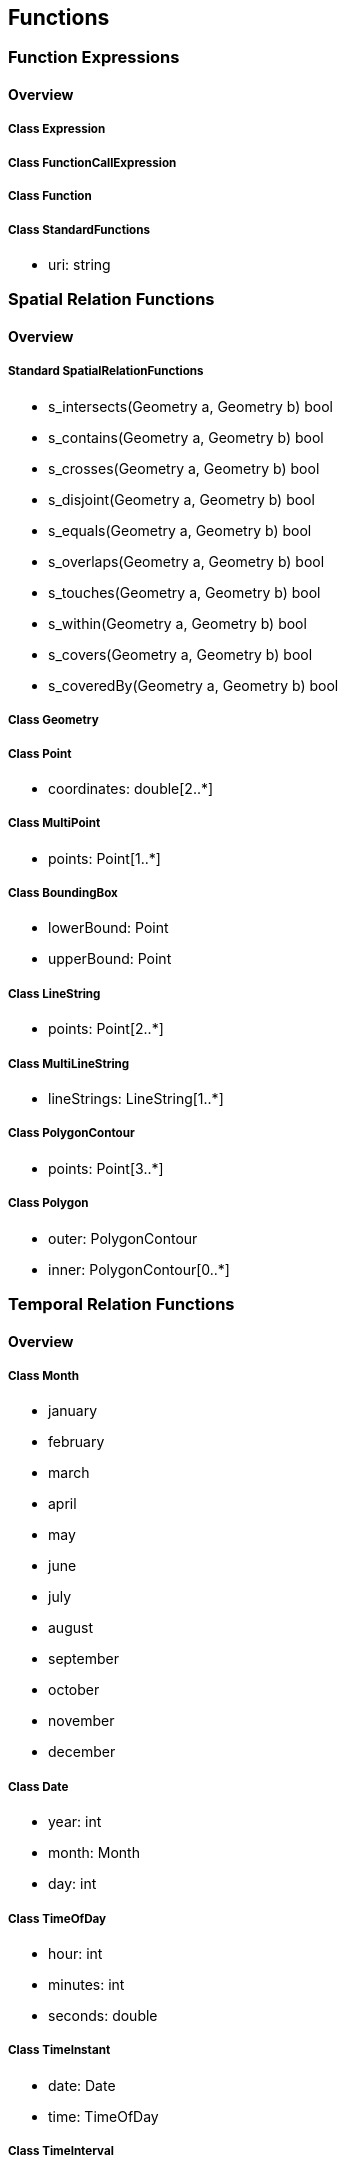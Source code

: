 == Functions

=== Function Expressions
==== Overview

===== Class Expression

===== Class FunctionCallExpression

===== Class Function

===== Class StandardFunctions

* uri: string

=== Spatial Relation Functions
==== Overview

===== Standard SpatialRelationFunctions

* s_intersects(Geometry a, Geometry b) bool
* s_contains(Geometry a, Geometry b) bool
* s_crosses(Geometry a, Geometry b) bool
* s_disjoint(Geometry a, Geometry b) bool
* s_equals(Geometry a, Geometry b) bool
* s_overlaps(Geometry a, Geometry b) bool
* s_touches(Geometry a, Geometry b) bool
* s_within(Geometry a, Geometry b) bool
* s_covers(Geometry a, Geometry b) bool
* s_coveredBy(Geometry a, Geometry b) bool

===== Class Geometry

===== Class Point

* coordinates: double[2..*]

===== Class MultiPoint

* points: Point[1..*]

===== Class BoundingBox

* lowerBound: Point
* upperBound: Point

===== Class LineString

* points: Point[2..*]

===== Class MultiLineString

* lineStrings: LineString[1..*]

===== Class PolygonContour

* points: Point[3..*]

===== Class Polygon

* outer: PolygonContour
* inner: PolygonContour[0..*]

=== Temporal Relation Functions
==== Overview

===== Class Month

* january
* february
* march
* april
* may
* june
* july
* august
* september
* october
* november
* december

===== Class Date

* year: int
* month: Month
* day: int

===== Class TimeOfDay

* hour: int
* minutes: int
* seconds: double

===== Class TimeInstant

* date: Date
* time: TimeOfDay

===== Class TimeInterval

* start: TimeInstant
* end: TimeInstant

===== Standard TemporalRelationFunctions

* t_after(TimeInstant a, TimeInstant b) bool
* t_before(TimeInstant a, TimeInstant b) bool
* t_disjoint(TimeInstant a, TimeInstant b) bool
* t_equals(TimeInstant a, TimeInstant b) bool
* t_intersects(TimeInstant a, TimeInstant b) bool
* t_after(TimeInterval a, TimeInterval b) bool
* t_before(TimeInterval a, TimeInterval b) bool
* t_disjoint(TimeInterval a, TimeInterval b) bool
* t_equals(TimeInterval a, TimeInterval b) bool
* t_intersects(TimeInterval a, TimeInterval b) bool
* t_contains(TimeInterval a, TimeInterval b) bool
* t_during(TimeInterval a, TimeInterval b) bool
* t_finishedBy(TimeInterval a, TimeInterval b) bool
* t_finishes(TimeInterval a, TimeInterval b) bool
* t_meets(TimeInterval a, TimeInterval b) bool
* t_meetBy(TimeInterval a, TimeInterval b) bool
* t_overlappedBy(TimeInterval a, TimeInterval b) bool
* t_overlaps(TimeInterval a, TimeInterval b) bool
* t_startedBy(TimeInterval a, TimeInterval b) bool
* t_starts(TimeInterval a, TimeInterval b) bool

=== Array Relation Functions
==== Overview

===== Standard ArrayRelationFunctions

* a_containedBy(array a, array b) bool
* a_contains(array a, array b) bool
* a_equals(array a, array b) bool
* a_overlaps(array a, array b) bool

=== Text Manipulation Functions
==== Overview

===== Class TextManipulationFunctions

* caseInsensitize(string s) : string
* accentInsensitize(string s) : string
* lowerCase(string s) : string
* upperCase(string s) : string
* concatenate(string a, string b) : string
* substitute(string s, string a, string b) : string
* format(string f, ...) : string

=== Geometry Manipulation Functions
==== Overview

===== Standard GeometryManipulationFunctions

* s_intersection(Geometry a, Geometry b) : Geometry
* s_union(Geometry a, Geometry b) : Geometry
* s_subtraction(Geometry a, Geometry b) : Geometry
* s_buffer(Geometry a, double d) : Geometry





